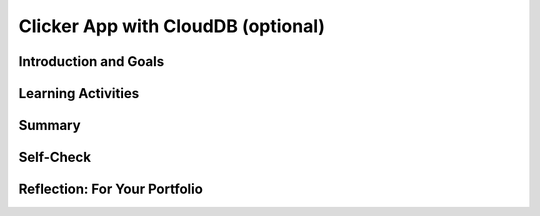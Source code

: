 .. raw:: html 

   <div class="logo-header"  id="student-logo"  > <img class="align-center" src="../_static/Mobile_CSP_Logo_White_transparent.png" width="250px"/> </div>

Clicker App with CloudDB (optional)
===================================

.. raw:: html

    <!-- Custom Scripts -->
    <script src="../_static/assets/lib/lessons/tipped.js" type="text/javascript"></script>
    <script src="../_static/assets/lib/lessons/Framework2020.js" type="text/javascript"></script>
    <link href="../_static/assets/lib/lessons/tipped.css" rel="stylesheet" type="text/css"></link>
    <link href="../_static/assets/lib/lessons/lessons.css" rel="stylesheet" type="text/css"></link>
    <link href="../_static/assets/css/custom.css" rel="stylesheet" type="test/css"></link>
    <script src="../_static/assets/lib/lessons/vocabulary.js" type="text/javascript"></script>
    <style>    td { text-align: left; padding: 5px;}</style>


.. raw:: html

        <div class="MCSP-lesson-content">
    <script>
        $(document).ready(function() {
            generateSummary(EKmapping['7.06']);
            generateHovers();
    
    
        });
    </script>
    <h3 id="est-length">Time Estimate: 90 minutes</h3>
    

Introduction and Goals
-----------------------

.. raw:: html

    <p>
    <table>
    <tbody>
    <tr>
    <td colspan=2>
		<p>In earlier apps that we designed in this course, we used TinyDB to store and retrieve data on our physical device (phone or tablet). In this lesson, we will build a simple Clicker App that will store and retrieve data from a cloud database on the web.</p>
        <p> Imagine a teacher asking the class a question and students voting on it. We want to design an app that can not only store the results from each student in one central place but also allow the teacher and the students to view the results in real time.</p>
	</td>
	</tr>
    <tr>
		<td valign=top>
		<iframe allowfullscreen="" frameborder="0" height="300" src="https://www.youtube-nocookie.com/embed/TD0B60NsMz8" width="275"></iframe>
		<!-- (&lt;span class=&quot;yui-non&quot;&gt;TeacherTube Version&lt;/span&gt;)-->
		</td>
		<td valign=top>
        <div><b>Learning Objectives:</b>&nbspI will learn to</div>
		<ul>
		<li>differentiate between synchronous and asynchronous operations</li>
		<li>create an app using the CloudDB component to store data on the web so it can be shared by different users</li>
		</ul>
		<div><b>Language Objectives:</b>&nbspI will be able to</div>
		<ul>
		<li>describe and give examples of syncrhonous and asyncronous operations</li>
		<li>describe how using a database helps reduce detail in an app</li>
		<li>use target vocabulary while describing app features and User Interface with the support of concept definitions from this lesson</li>
		</ul>
		</td>
	</tr>
    </tbody>
    </table>
    

Learning Activities
--------------------

.. raw:: html

    <p><h3>Introduction:  Abstracting an App's Data</h3>
    <p>We will create a polling app that enables students to answer a yes/no question then display the poll results in real time. When your code is completed, you will have a clicker app that stores all 
      of its data on the Web using a cloud database for a high-level <b>data abstraction</b>.</p>
    <h3>Database Concepts: TinyDB vs.  CloudDBs</h3>
    <p>
      Before working on the app itself, it is important to understand what <i>CloudDB</i> is and how it differs from <i>TinyDB</i>.  As you know from a 
      <a href="../Unit3-Creating-Graphics-Images/Map-Tour-With-TinyDB.html" target="_blank">previous lesson</a>, 
      we can use a TinyDB component to <i><b>persist</b></i> data.  TinyDB stores its data on the
      device itself—the phone or tablet—and access to the data is <i><b>synchronous</b></i>, 
      which means that access to the data is immediate. It's good for sharing data between uses of the app on the same device, but it is not good for sharing data among users on different devices.
    </p>
	<p>
	<img src="../_static/assets/img/diary.png" width="125" style="float:right;padding-left:5px"/>
	For example, consider a diary app which enables a user to record entries that contain personal information. The synchronous storage of a TinyDB would be effective for storing entries in this app that a user does not want to share with anyone on a different device. 
	Next, consider a messaging app intended to allow users to communicate with other users of the app. If a TinyDB was used to store the messages, users of the app on different devices would not be able to access the messages and the app would not work as intended. For this app, a CloudDB would be a better choice.
	</p>
	<p> <b>CloudDB</b> is a web-based database service. It is a non-visible App Inventor component that can be used to store and retrieve data values in a database located on the Web.  It can be found in the palette’s <b>Storage</b> drawer. Whereas TinyDB stores data only on the device running the app, a CloudDB is shared among users on multiple devices running the same app because it stores data online, in the cloud. 
	Access to the web data is <i><b>asynchronous</b></i>, which means storing and retrieving data may not happen immediately. Your program must request the data operation, and the CloudDB will signal the program when it is completed. The app can continue running other commands at the same time as the web database is doing the data operation, until it is interrupted by the event that the data operation is complete. 
    </p>
    <p>Note that App Inventor also has <b>TinyWebDB</b> and <b>FirebaseDB</b> which are also web databases that can be used the same way as CloudDB with slight differences in the blocks. TinyWebDB does not have a <i>when data changed</i> block to push updates to all the shared devices. FirebaseDB  is a Google product and charges for some services. CloudDB is based on FirebaseDB with all the same blocks but it is hosted at MIT. </p>
	<p style="color:red">CloudDB is currently having connection problems due to server overload. If you get a socket connection error, switch to using the Experimental/FirebaseDB and its associated blocks for this tutorial! </p>
    <p>The following video explains the basic concepts of using a web-based database like CloudDB.</p>
    <iframe allowfullscreen="" frameborder="0" height="470" src="https://www.youtube-nocookie.com/embed/TrxBrGq0c2U" width="630"></iframe>
    <br/>
        (<a href="https://www.teachertube.com/video/mobile-csp-database-fundamentals-485235" target="_blank" title="">TeacherTube Version</a>)
      <br/>
    </p>
    <p>
    CloudDB stores two types of records, individual data items in variables or lists. In this app, we will only be using it to store individual data items. Note that the tags are case sensitive in a CloudDB. 
      
    </p><h3>Getting Ready</h3>
    <p>Start App Inventor with <a href="http://ai2.appinventor.mit.edu/?repo=templates.appinventor.mit.edu/trincoll/csp/unit6/templates/ClickerApp/ClickerWebDBtemplate.asc" target="_blank">Clicker App Template</a>.  Once the project opens use Save As to rename your project <i>ClickerCloudDB</i>. 
    </p>
    <p>
    Follow the video tutorial below or the <a href="https://drive.google.com/open?id=1ovmfYBEnTdLSD5JnVVEvmMrtJcONSaYdwLHgn6Rv-08" target="_blank">text version</a> or the <a href="https://docs.google.com/document/d/10wiCYVDcvVUsmBnTJWsIJicaOhAOZD8nsS-_Wh_oHd4/edit?usp=sharing" target="_blank">short handout</a> to complete this app.</p>
	<p style="color:red">CloudDB is currently having connection problems due to server overload. If you get a socket connection error, switch to using the Experimental/FirebaseDB and its associated blocks for this tutorial! </p>

.. youtube:: 25WJLbsgIrM
        :width: 650
        :height: 415
        :align: center

.. raw:: html

    <div id="bogus-div">
    <p></p>
    </div>

	<h3>Testing the App</h3>
    <p>
    This app is best tested by forming a group of students where everyone in the group loads one student's app using <b>Build/App (provide QR code for apk)</b>.   Make sure that as each person's app loads, that the most recent data stored in the database shows up on their device. When one of student in your group votes, the latest data should update on everyone’s screen. Because this app is more easily tested using .apk files, we recommend it be built (and tested) on Android devices until iOS .apk files become available in App Inventor.</p>
    <h3>Exercises and Enhancements</h3>
    <p>To appreciate the increased flexibility and generality that we get from centralizing data on the web, here are
      some exercises to try. </p><ol>
    <li style="padding-bottom:5px"><b>Create a Percentage Display Using the Thumb Switches<br/></b>
		<ul>
			<li style="padding-bottom:5px">Read the <a href="http://ai2.appinventor.mit.edu/reference/components/userinterface.html#Slider" target="_blank" title="">documentation on Thumb Sliders </a>before proceeding.</li>
			<li style="padding-bottom:5px">The sliders or thumb switches are most frequently used to allow the user to set the value of some property by moving their thumb on a sliding scale. For our Clicker app, we will be using this component in reverse - to create a percentage display based on the ratio of “Agree” and “Disagree” votes recorded by the app.</li>
			<li style="padding-bottom:5px"><a href="https://www.youtube.com/watch?v=cm2-kVcWTuw&amp;feature=youtu.be" target="_blank" title="">This video</a> provides additional details on how to program the sliders to display percentages.</li>
		</ul>
	</li>
    <li style="padding-bottom:5px"><b>Allow Users to Vote Only Once<br/></b>
	<ul>
		<li style="padding-bottom:5px">Modify the app so that the app only allows the user to vote once (hint: there is an <i>Enabled</i> property for buttons). Votes will still be updated by the <i>DataChanged</i> procedure which is called automatically when the data in the database is updated. 
		<li style="padding-bottom:5px">Add re-enabling the voting buttons when the user hits reset. Note: For testing purposes, it might be easier to disable the "vote only once" feature while testing other enhancements.</li>
	</ul>
    <li style="padding-bottom:5px"><b>Build a Teacher Version<br/></b> This special version of the app, the “Teacher” version, will update the question displayed on the screen in real time. 
     First in the student app.
      <ul>
    <li style="padding-bottom:5px">Change the student version of the app to accept new questions while the app is running. This will involve adding code to the <i>CloudDB.DataChanged</i> event handler to see if the question was changed in the database and changing the question label accordingly and re-enabling the voting buttons. Use the tag name "question". Note that the question data will consist of a string, whereas the agree and disagree data were numbers.</li>
    <li style="padding-bottom:5px">Remove the RESET button from the UI of the student side so that only the teacher can reset the counters. </li>
    </ul>
    <p>Build a separate version of the app called "ClickerTeacher" (use Projects/Save As). Allow only this version to change the questions. Note that when you use Projects/Save As, the CloudDB token and ProjectID will both stay the same, so the student app and the teacher app can share the same database. Also, when testing the app, it may be easier to use QR codes to load the two versions of the app instead of trying to use the Companion.</p> <p style="color:red"> Note: If using Projects/Save As does not copy the CloudDB token, you may need to copy and paste the token from the student version into a text editor (e.g. a Google doc) and then copy and paste the token from the text editor into the teacher version.</p>
	<ul>
    <li style="padding-bottom:5px">
    Replace the question label in the teacher version of the app with a <i>TextBox</i> to allow the teacher to update the question field in real time. 
      </li>
    <li style="padding-bottom:5px">Add an “Update Question” button to the teacher app that will store the new question into the CloudDB from where it will get pushed to all the users. Remember the tag name you used (question)! Also, reset the counters and store them in the database too. </li>
    <li style="padding-bottom:5px">Test with your group with one student using the teacher app and the rest using the corresponding student apps.</li>
    </ul> </li>
    </ol>
    

Summary
--------

.. raw:: html

    <p>
    In this lesson, you learned how to:
      <div id="summarylist">
    </div>
    

Self-Check
-----------

.. raw:: html

    <p>
    
.. mchoice:: mcsp-7-6-1
    :random:
    :practice: T
    :answer_a: that it can be completed immediately. 
    :feedback_a: OK, so you didn’t get it right this time. Let’s look at this as an opportunity to learn. Try reviewing this; synchronous means "at the same time".  So synchronous operations are performed instantaneously, whereas asynchronous operations are not.  Operations over the Internet are asynchronous.
    :answer_b: that the request cannot be completed at the same time as it was made and may take an unpredictable amount of time. 
    :feedback_b: Right.  Synchronous means "at the same time".  So synchronous operations are performed instantaneously, whereas asynchronous operations are not.  Operations over the Internet are asynchronous.
    :answer_c: that it must be performed on a clock.
    :feedback_c: OK, so you didn’t get it right this time. Let’s look at this as an opportunity to learn. Try reviewing this; synchronous means "at the same time".  So synchronous operations are performed instantaneously, whereas asynchronous operations are not.  Operations over the Internet are asynchronous.
    :answer_d: that it cannot be performed on a clock.
    :feedback_d: OK, so you didn’t get it right this time. Let’s look at this as an opportunity to learn. Try reviewing this; synchronous means "at the same time".  So synchronous operations are performed instantaneously, whereas asynchronous operations are not.  Operations over the Internet are asynchronous.
    :correct: b

    .. raw:: html
    
    	<p>To say that the operation of requesting data from a CloudDB is <b><i>asynchronous</i></b> means</p>


.. raw:: html

    <div id="bogus-div">
    <p></p>
    </div>


    
.. mchoice:: mcsp-7-6-2
    :random:
    :practice: T
    :answer_a: a. Data stored in a CloudDB can easily be shared with other devices and users. 
    :feedback_a: That's right! Data stored in a CloudDB is stored on the Web and that's why it can easily be shared with other devices or users.
    :answer_b: b. Data stored in a CloudDB will persist between different uses of the app. 
    :feedback_b: That's right! Data stored in a CloudDB persists between uses of the app. 
    :answer_c: c. Data stored in a CloudDB disappears when you quit the app. 
    :feedback_c: No, data stored in a CloudDB persists between uses of the app so they do not disappear. 
    :answer_d: d. Data stored in a CloudDB are stored on the Internet.
    :feedback_d: Right.  Unlike TinyDB, which stores data on the mobile device, CloudDB data are stored on the Internet and downloaded into the app at run time. 
    :correct: a,b,d

    Which of the following statements are true for a CloudDB component. Choose all that apply. 


.. raw:: html

    <div id="bogus-div">
    <p></p>
    </div>


    
.. mchoice:: mcsp-7-6-3
    :random:
    :practice: T
    :answer_a: a. Because data stored in a CloudDB is stored on the phone's hard drive.
    :feedback_a: We’re in the learning zone today. Mistakes are our friends!
    :answer_b: b. Because data stored in a CloudDB can store bigger chunks of data.
    :feedback_b: We’re in the learning zone today. Mistakes are our friends!
    :answer_c: c. Because CloudDB data are stored on the Web and retrieved over the Internet whereas TinyDb data are stored on the device.
    :feedback_c: Good. Because CloudDB data are stored on the Web, attempts to retrieve it depend on the availability of the Internet and other factors and may take considerable time. So an event handler is used to tell the app when the requested data has arrived. 
    :answer_d: d. Because CloudDB data are stored in a complicated database whereas TinyDb data are stored in a simple database. 
    :feedback_d: We’re in the learning zone today. Mistakes are our friends!
    :correct: c

    .. raw:: html
    
    	<p>A <b><i>TinyDb</i></b> component does not have an event handler. Why do <b><i>CloudDB</i></b> need a GotValue event handler?</p>


.. raw:: html

    <div id="bogus-div">
    <p></p>
    </div>


    
.. mchoice:: mcsp-7-6-4
    :random:
    :practice: T
    :answer_a: a. When the data needs to persist between uses of the app.
    :feedback_a: Both, CloudDB and TinyDb are able to persist data between different uses of the app.  So this is not the best answer.
    :answer_b: b. When the data needs to be shared among different devices running the app.
    :feedback_b: Right.  CloudDB store data on the Web and retrieve it over the Internet. So it can be shared among many devices.  TinyDb stores data on the device.  So it can't be shared among different devices. 
    :answer_c: c. When you need to retrieve the data quickly. 
    :feedback_c: It is true that data stored on a TinyDb is retrieved instantaneously, which will always be faster than data retrieved asynchronously from a CloudDB. But we are talking about a difference of a few milliseconds, assuming the app has a reasonable Internet connection.  So this is not a main reason to choose between TinyDb and a Web-based database.
    :answer_d: d. When you need to store lists of data.
    :feedback_d: Both CloudDB and TinyDB can store lists of data.  So this is not a distinguishing feature. 
    :correct: b

    .. raw:: html
    
    	<p>When should an app's data be stored in a <b><i>CloudDB</i></b> as opposed to a <b><i>TinyDb</i></b>?


.. raw:: html

    <div id="bogus-div">
    <p></p>
    </div>


    

Reflection: For Your Portfolio
-------------------------------

.. raw:: html

    <p><div class="yui-wk-div" id="portfolio">
    <p>Answer the following portfolio reflection questions as directed by your instructor. Questions are also available in this <a href="https://docs.google.com/document/d/1l7qXqMXYcrrzvBdatwPggcHdURra_dGMHcFryB8jSIY/edit?usp=sharing" target="_blank" title="">Google Doc</a> where you may use File/Make a Copy to make your own editable copy.</p>
    <div style="align-items:center;"><iframe class="portfolioQuestions" scrolling="yes" src="https://docs.google.com/document/d/e/2PACX-1vTUklOMKnldChJ-iVIcwAXQ1ipPo5OgPRRcNVjFnY_qZekzKXo23tQ0S-z-7s7zmvp9DnNHWgymVmkT/pub?embedded=true" style="height:30em;width:100%"></iframe></div>
    <!--  &lt;p&gt;Create a new page named &lt;i&gt;&lt;b&gt;Clicker App with CloudDB&lt;/b&gt;&lt;/i&gt; in your portfolio and write brief answers to the following questions.&lt;/p&gt;
    
      &lt;ol&gt;
        &lt;li&gt;Describe and give an example of the difference between &lt;i&gt;synchronous&lt;/i&gt; and &lt;i&gt;asynchronous&lt;/i&gt; data operations.
        &lt;/li&gt;
        &lt;li&gt;True or False.  When an app retrieves data from CloudDB, it first requests the data and then it stops
          whatever it is doing and waits for the  data to arrive.  Explain. 
        &lt;/li&gt;
        &lt;li&gt;One aspect of abstraction is that it helps to reduce details to focus on what&#39;s relevant. 
          How does the use of an external database in this app help reduce detail in the program?  
        &lt;/li&gt;
    
      &lt;/ol&gt;-->
    </div>
    </div>